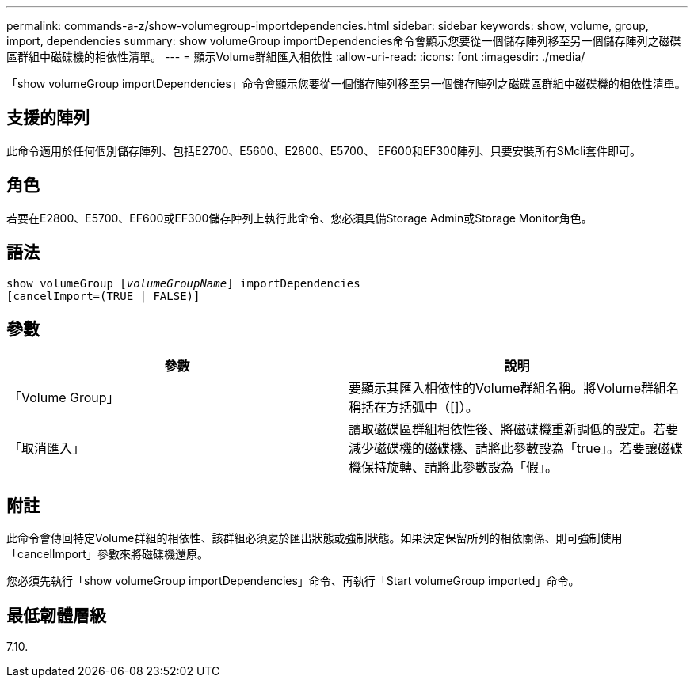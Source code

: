 ---
permalink: commands-a-z/show-volumegroup-importdependencies.html 
sidebar: sidebar 
keywords: show, volume, group, import, dependencies 
summary: show volumeGroup importDependencies命令會顯示您要從一個儲存陣列移至另一個儲存陣列之磁碟區群組中磁碟機的相依性清單。 
---
= 顯示Volume群組匯入相依性
:allow-uri-read: 
:icons: font
:imagesdir: ./media/


[role="lead"]
「show volumeGroup importDependencies」命令會顯示您要從一個儲存陣列移至另一個儲存陣列之磁碟區群組中磁碟機的相依性清單。



== 支援的陣列

此命令適用於任何個別儲存陣列、包括E2700、E5600、E2800、E5700、 EF600和EF300陣列、只要安裝所有SMcli套件即可。



== 角色

若要在E2800、E5700、EF600或EF300儲存陣列上執行此命令、您必須具備Storage Admin或Storage Monitor角色。



== 語法

[listing, subs="+macros"]
----
pass:quotes[show volumeGroup [_volumeGroupName_]] importDependencies
[cancelImport=(TRUE | FALSE)]
----


== 參數

[cols="2*"]
|===
| 參數 | 說明 


 a| 
「Volume Group」
 a| 
要顯示其匯入相依性的Volume群組名稱。將Volume群組名稱括在方括弧中（[]）。



 a| 
「取消匯入」
 a| 
讀取磁碟區群組相依性後、將磁碟機重新調低的設定。若要減少磁碟機的磁碟機、請將此參數設為「true」。若要讓磁碟機保持旋轉、請將此參數設為「假」。

|===


== 附註

此命令會傳回特定Volume群組的相依性、該群組必須處於匯出狀態或強制狀態。如果決定保留所列的相依關係、則可強制使用「cancelImport」參數來將磁碟機還原。

您必須先執行「show volumeGroup importDependencies」命令、再執行「Start volumeGroup imported」命令。



== 最低韌體層級

7.10.
